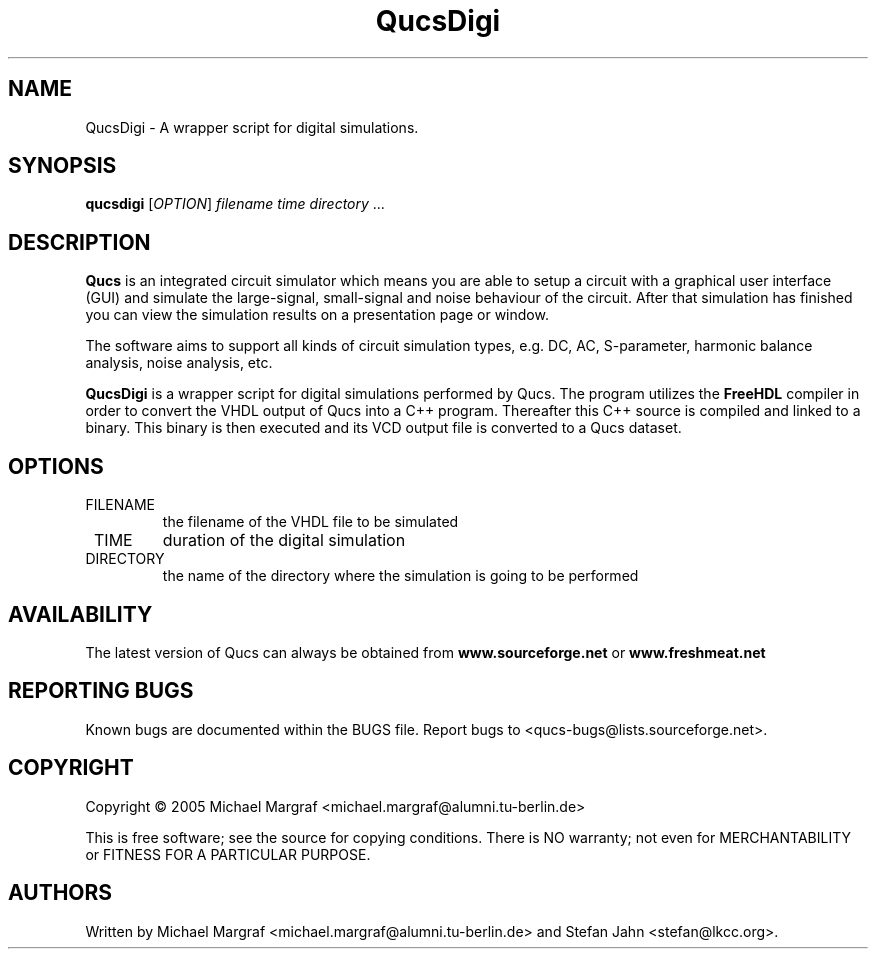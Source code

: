 .TH QucsDigi "1" "December 2005" "Debian/GNU Linux" "User Commands"
.SH NAME
QucsDigi \- A wrapper script for digital simulations.
.SH SYNOPSIS
.B qucsdigi
[\fIOPTION\fR] \fIfilename\fR \fItime\fR \fIdirectory\fR ...
.SH DESCRIPTION

\fBQucs\fR is an integrated circuit simulator which means you are able
to setup a circuit with a graphical user interface (GUI) and simulate
the large-signal, small-signal and noise behaviour of the circuit.
After that simulation has finished you can view the simulation results
on a presentation page or window.

The software aims to support all kinds of circuit simulation types,
e.g. DC, AC, S-parameter, harmonic balance analysis, noise analysis,
etc.

\fBQucsDigi\fR is a wrapper script for digital simulations performed
by Qucs.  The program utilizes the \fBFreeHDL\fR compiler in order to
convert the VHDL output of Qucs into a C++ program.  Thereafter this
C++ source is compiled and linked to a binary.  This binary is then
executed and its VCD output file is converted to a Qucs dataset.
.SH OPTIONS
.TP
\fR FILENAME
the filename of the VHDL file to be simulated
.TP
\fR TIME
duration of the digital simulation
.TP
\fR DIRECTORY
the name of the directory where the simulation is going to be performed
.SH AVAILABILITY
The latest version of Qucs can always be obtained from
\fBwww.sourceforge.net\fR or \fBwww.freshmeat.net\fR
.SH "REPORTING BUGS"
Known bugs are documented within the BUGS file.  Report bugs to
<qucs-bugs@lists.sourceforge.net>.
.SH COPYRIGHT
Copyright \(co 2005 Michael Margraf <michael.margraf@alumni.tu-berlin.de>
.PP
This is free software; see the source for copying conditions.  There is NO
warranty; not even for MERCHANTABILITY or FITNESS FOR A PARTICULAR PURPOSE.
.SH AUTHORS
Written by Michael Margraf <michael.margraf@alumni.tu-berlin.de> and
Stefan Jahn <stefan@lkcc.org>.
